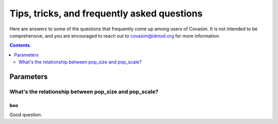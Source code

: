 ============================================
Tips, tricks, and frequently asked questions
============================================

Here are answers to some of the questions that frequently come up among users of Covasim. It is not intended to be comprehensive, and you are encouraged to reach out to covasim@idmod.org for more information.

.. contents:: Contents
   :local:
   :depth: 2


Parameters
~~~~~~~~~~


What's the relationship between pop_size and pop_scale?
-------------------------------------------------------

boo
"""


Good question.


